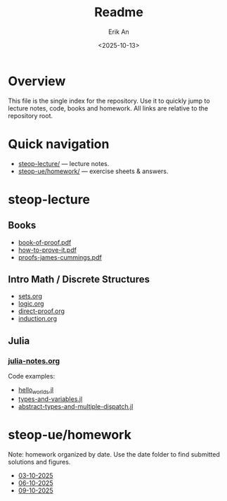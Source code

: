 #+title: Readme
#+author: Erik An
#+email: obluda2173@gmail.com
#+date: <2025-10-13>
#+lastmod: <2025-10-13 23:06>
#+options: num:t
#+startup: overview

* Overview
  This file is the single index for the repository. Use it to quickly jump to lecture notes, code, books and homework. All links are relative to the repository root.

* Quick navigation
- [[file:steop-lecture/][steop-lecture/]] — lecture notes.
- [[file:steop-ue/homework/][steop-ue/homework/]] — exercise sheets & answers.

* steop-lecture
** Books
- [[file:steop-lecture/books/book-of-proof.pdf][book-of-proof.pdf]]
- [[file:steop-lecture/books/how-to-prove-it.pdf][how-to-prove-it.pdf]]
- [[file:steop-lecture/books/proofs-james-cummings.pdf][proofs-james-cummings.pdf]]

** Intro Math / Discrete Structures
- [[file:steop-lecture/intro-math-ds/sets.org][sets.org]]
- [[file:steop-lecture/intro-math-ds/logic.org][logic.org]]
- [[file:steop-lecture/intro-math-ds/direct-proof.org][direct-proof.org]]
- [[file:steop-lecture/intro-math-ds/induction.org][induction.org]]

** Julia
*** [[file:steop-lecture/julia/julia-notes.org][julia-notes.org]]
Code examples:
- [[file:steop-lecture/julia/code/hello_worlds.jl][hello_worlds.jl]]
- [[file:steop-lecture/julia/code/types-and-variables.jl][types-and-variables.jl]]
- [[file:steop-lecture/julia/code/abstract-types-and-multiple-dispatch.jl][abstract-types-and-multiple-dispatch.jl]]

* steop-ue/homework
Note: homework organized by date. Use the date folder to find submitted solutions and figures.
- [[file:./steop-ue/homework/03-10-2025][03-10-2025]]
- [[file:./steop-ue/homework/06-10-2025][06-10-2025]]
- [[file:./steop-ue/homework/09-10-2025][09-10-2025]]
